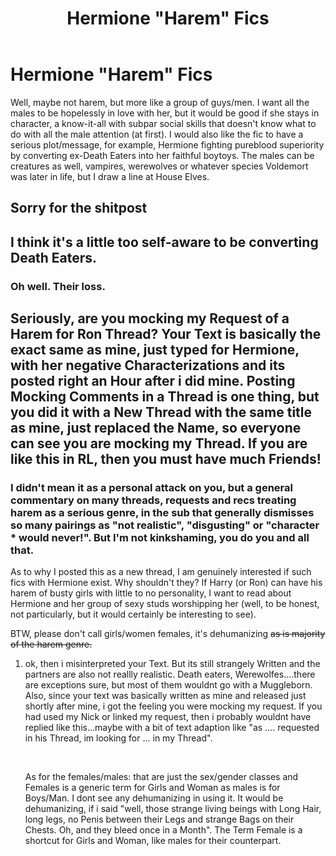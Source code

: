 #+TITLE: Hermione "Harem" Fics

* Hermione "Harem" Fics
:PROPERTIES:
:Author: neymovirne
:Score: 2
:DateUnix: 1552998379.0
:DateShort: 2019-Mar-19
:FlairText: Request
:END:
Well, maybe not harem, but more like a group of guys/men. I want all the males to be hopelessly in love with her, but it would be good if she stays in character, a know-it-all with subpar social skills that doesn't know what to do with all the male attention (at first). I would also like the fic to have a serious plot/message, for example, Hermione fighting pureblood superiority by converting ex-Death Eaters into her faithful boytoys. The males can be creatures as well, vampires, werewolves or whatever species Voldemort was later in life, but I draw a line at House Elves.


** Sorry for the shitpost
:PROPERTIES:
:Author: neymovirne
:Score: 5
:DateUnix: 1552998434.0
:DateShort: 2019-Mar-19
:END:


** I think it's a little too self-aware to be converting Death Eaters.
:PROPERTIES:
:Author: UbiquitousPanacea
:Score: 3
:DateUnix: 1553020728.0
:DateShort: 2019-Mar-19
:END:

*** Oh well. Their loss.
:PROPERTIES:
:Author: neymovirne
:Score: 3
:DateUnix: 1553022283.0
:DateShort: 2019-Mar-19
:END:


** Seriously, are you mocking my Request of a Harem for Ron Thread? Your Text is basically the exact same as mine, just typed for Hermione, with her negative Characterizations and its posted right an Hour after i did mine. Posting Mocking Comments in a Thread is one thing, but you did it with a New Thread with the same title as mine, just replaced the Name, so everyone can see you are mocking my Thread. If you are like this in RL, then you must have much Friends!
:PROPERTIES:
:Author: Atomstern
:Score: 1
:DateUnix: 1553072853.0
:DateShort: 2019-Mar-20
:END:

*** I didn't mean it as a personal attack on you, but a general commentary on many threads, requests and recs treating harem as a serious genre, in the sub that generally dismisses so many pairings as "not realistic", "disgusting" or "character *** would never!". But I'm not kinkshaming, you do you and all that.

As to why I posted this as a new thread, I am genuinely interested if such fics with Hermione exist. Why shouldn't they? If Harry (or Ron) can have his harem of busty girls with little to no personality, I want to read about Hermione and her group of sexy studs worshipping her (well, to be honest, not particularly, but it would certainly be interesting to see).

BTW, please don't call girls/women females, it's dehumanizing +as is majority of the harem genre.+
:PROPERTIES:
:Author: neymovirne
:Score: 2
:DateUnix: 1553078778.0
:DateShort: 2019-Mar-20
:END:

**** ok, then i misinterpreted your Text. But its still strangely Written and the partners are also not reallly realistic. Death eaters, Werewolfes....there are exceptions sure, but most of them wouldnt go with a Muggleborn. Also, since your text was basically written as mine and released just shortly after mine, i got the feeling you were mocking my request. If you had used my Nick or linked my request, then i probably wouldnt have replied like this...maybe with a bit of text adaption like "as .... requested in his Thread, im looking for ... in my Thread".

​

As for the females/males: that are just the sex/gender classes and Females is a generic term for Girls and Woman as males is for Boys/Man. I dont see any dehumanizing in using it. It would be dehumanizing, if i said "well, those strange living beings with Long Hair, long legs, no Penis between their Legs and strange Bags on their Chests. Oh, and they bleed once in a Month". The Term Female is a shortcut for Girls and Woman, like males for their counterpart.
:PROPERTIES:
:Author: Atomstern
:Score: 1
:DateUnix: 1553263059.0
:DateShort: 2019-Mar-22
:END:
